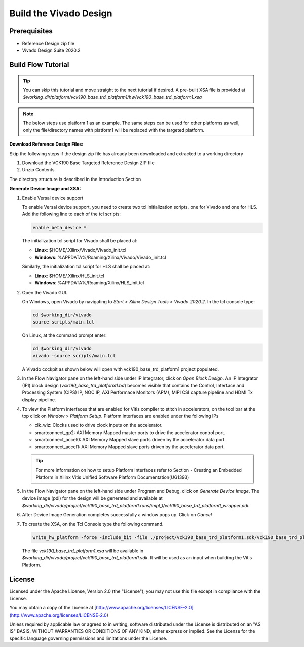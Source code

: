 Build the Vivado Design
=======================

Prerequisites
-------------

* Reference Design zip file

* Vivado Design Suite 2020.2

Build Flow Tutorial
-------------------

.. tip::

   You can skip this tutorial and move straight to the next tutorial if desired.
   A pre-built XSA file is provided at
   *$working_dir/platform/vck190_base_trd_platform1/hw/vck190_base_trd_platform1.xsa*

.. note::

   The below steps use platform 1 as an example. The same steps can be used for
   other platforms as well, only the file/directory names with platform1 will be
   replaced with the targeted platform.

**Download Reference Design Files:**

Skip the following steps if the design zip file has already been downloaded and
extracted to a working directory

#. Download the VCK190 Base Targeted Reference Design ZIP file

#. Unzip Contents

The directory structure is described in the Introduction Section

**Generate Device Image and XSA:**

#. Enable Versal device support

   To enable Versal device support, you need to create two tcl initialization
   scripts, one for Vivado and one for HLS. Add the following line to each of
   the tcl scripts:

   .. code-block:: bash

      enable_beta_device *

   The initialization tcl script for Vivado shall be placed at:

   * **Linux**: $HOME/.Xilinx/Vivado/Vivado_init.tcl

   * **Windows**: %APPDATA%/Roaming/Xilinx/Vivado/Vivado_init.tcl

   Similarly, the initialization tcl script for HLS shall be placed at:

   * **Linux**: $HOME/.Xilinx/HLS_init.tcl

   * **Windows**: %APPDATA%/Roaming/Xilinx/HLS_init.tcl

#. Open the Vivado GUI.

   On Windows, open Vivado by navigating to *Start > Xilinx Design Tools >
   Vivado 2020.2*.
   In the tcl console type:

   .. code-block:: bash

     cd $working_dir/vivado
     source scripts/main.tcl

   On Linux, at the command prompt enter:

   .. code-block:: bash

     cd $working_dir/vivado
     vivado -source scripts/main.tcl

   A Vivado cockpit as shown below will open with vck190_base_trd_platform1
   project populated.

   .. image:: images/vivado.png
     :width: 1200
     :alt: Vivado cockpit

#. In the Flow Navigator pane on the left-hand side under IP Integrator, click
   on *Open Block Design*. An IP Integrator (IPI) block design
   (*vck190_base_trd_platform1.bd*) becomes visible that contains the
   Control, Interface and Processing System (CIPS) IP, NOC IP,
   AXI Performace Monitors (APM), MIPI CSI capture pipeline and HDMI Tx display
   pipeline.

   .. image:: images/block_design.png
     :width: 1200
     :alt: IPI Block Design

#. To view the Platform interfaces that are enabled for Vitis compiler to stitch
   in accelerators, on the tool bar at the top click on  *Window >
   Platform Setup*. Platform interfaces are enabled under the following IPs

   * clk_wiz: Clocks used to drive clock inputs on the accelerator.
   * smartconnect_gp2: AXI Memory Mapped master ports to drive the accelerator
     control port.
   * smartconnect_accel0: AXI Memory Mapped slave ports driven by the
     accelerator data port.
   * smartconnect_accel1: AXI Memory Mapped slave ports driven by the
     accelerator data port.

   .. tip::
      For more information on how to setup Platform Interfaces refer to Section
      - Creating an Embedded Platform in Xilinx Vitis Unified Software Platform Documentation(UG1393)

#. In the Flow Navigator pane on the left-hand side under Program and Debug,
   click on *Generate Device Image*. The device image (pdi) for the design will
   be generated and available at
   *$working_dir/vivado/project/vck190_base_trd_platform1.runs/impl_1/vck190_base_trd_platform1_wrapper.pdi*.

#. After Device Image Generation completes successfully a window pops up. Click
   on *Cancel*

   .. image:: images/open_implemented_design.png
     :width: 300
     :alt: Open Implemented Design

#. To create the XSA, on the Tcl Console type the following command.

   .. code-block:: bash

      write_hw_platform -force -include_bit -file ./project/vck190_base_trd_platform1.sdk/vck190_base_trd_platform1.xsa

   The file *vck190_base_trd_platform1.xsa* will be available in *$working_dir/vivado/project/vck190_base_trd_platform1.sdk*.
   It will be used as an input when building the Vitis Platform.

License
-------

Licensed under the Apache License, Version 2.0 (the "License"); you may not use this file 
except in compliance with the License.

You may obtain a copy of the License at
[http://www.apache.org/licenses/LICENSE-2.0](http://www.apache.org/licenses/LICENSE-2.0)


Unless required by applicable law or agreed to in writing, software distributed under the 
License is distributed on an "AS IS" BASIS, WITHOUT WARRANTIES OR CONDITIONS OF ANY KIND, 
either express or implied. See the License for the specific language governing permissions 
and limitations under the License.    

